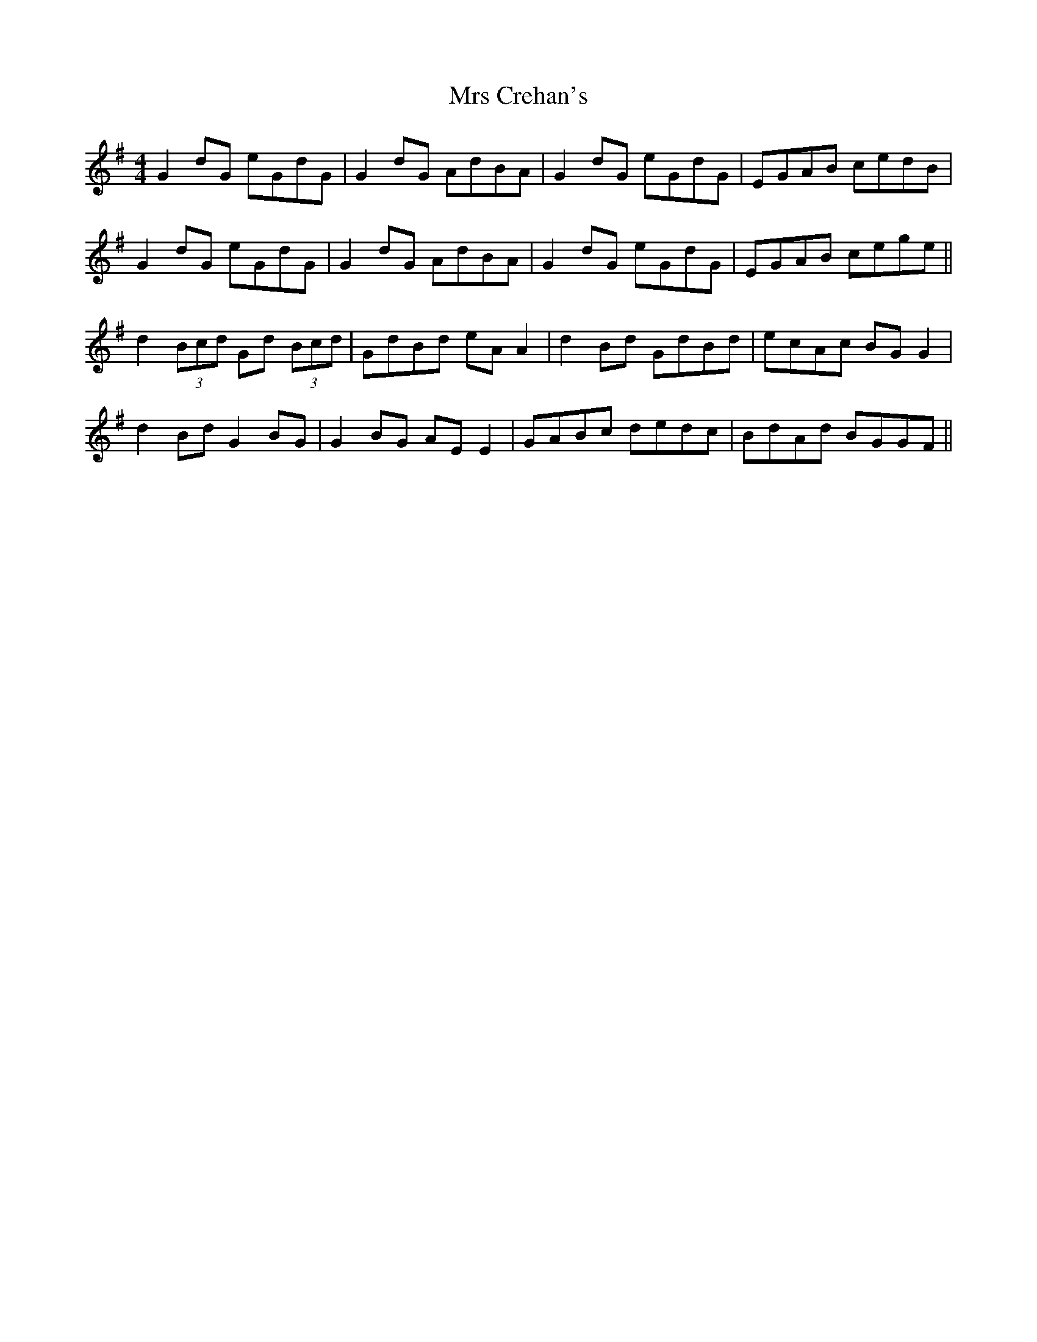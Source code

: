 X: 28133
T: Mrs Crehan's
R: reel
M: 4/4
K: Gmajor
G2dG eGdG|G2dG AdBA|G2dG eGdG|EGAB cedB|
G2dG eGdG|G2dG AdBA|G2dG eGdG|EGAB cege||
d2 (3Bcd Gd (3Bcd|GdBd eAA2|d2 Bd GdBd|ecAc BGG2|
d2Bd G2BG|G2BG AEE2|GABc dedc|BdAd BGGF||

